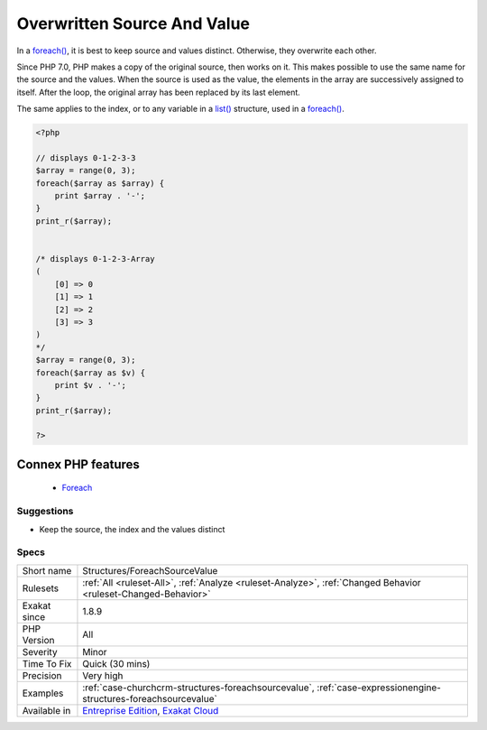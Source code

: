 .. _structures-foreachsourcevalue:


.. _overwritten-source-and-value:

Overwritten Source And Value
++++++++++++++++++++++++++++

.. meta::
	:description:
		Overwritten Source And Value: In a foreach(), it is best to keep source and values distinct.
	:twitter:card: summary_large_image
	:twitter:site: @exakat
	:twitter:title: Overwritten Source And Value
	:twitter:description: Overwritten Source And Value: In a foreach(), it is best to keep source and values distinct
	:twitter:creator: @exakat
	:twitter:image:src: https://www.exakat.io/wp-content/uploads/2020/06/logo-exakat.png
	:og:image: https://www.exakat.io/wp-content/uploads/2020/06/logo-exakat.png
	:og:title: Overwritten Source And Value
	:og:type: article
	:og:description: In a foreach(), it is best to keep source and values distinct
	:og:url: https://exakat.readthedocs.io/en/latest/Reference/Rules/Overwritten Source And Value.html
	:og:locale: en

.. raw:: html


	<script type="application/ld+json">{"@context":"https:\/\/schema.org","@graph":[{"@type":"WebPage","@id":"https:\/\/php-tips.readthedocs.io\/en\/latest\/Reference\/Rules\/Structures\/ForeachSourceValue.html","url":"https:\/\/php-tips.readthedocs.io\/en\/latest\/Reference\/Rules\/Structures\/ForeachSourceValue.html","name":"Overwritten Source And Value","isPartOf":{"@id":"https:\/\/www.exakat.io\/"},"datePublished":"Fri, 10 Jan 2025 09:46:18 +0000","dateModified":"Fri, 10 Jan 2025 09:46:18 +0000","description":"In a foreach(), it is best to keep source and values distinct","inLanguage":"en-US","potentialAction":[{"@type":"ReadAction","target":["https:\/\/exakat.readthedocs.io\/en\/latest\/Overwritten Source And Value.html"]}]},{"@type":"WebSite","@id":"https:\/\/www.exakat.io\/","url":"https:\/\/www.exakat.io\/","name":"Exakat","description":"Smart PHP static analysis","inLanguage":"en-US"}]}</script>

In a `foreach() <https://www.php.net/manual/en/control-structures.foreach.php>`_, it is best to keep source and values distinct. Otherwise, they overwrite each other.

Since PHP 7.0, PHP makes a copy of the original source, then works on it. This makes possible to use the same name for the source and the values.
When the source is used as the value, the elements in the array are successively assigned to itself. After the loop, the original array has been replaced by its last element.

The same applies to the index, or to any variable in a `list() <https://www.php.net/list>`_ structure, used in a `foreach() <https://www.php.net/manual/en/control-structures.foreach.php>`_.

.. code-block:: php
   
   <?php
   
   // displays 0-1-2-3-3
   $array = range(0, 3);
   foreach($array as $array) {
       print $array . '-';
   }
   print_r($array);
   
   
   /* displays 0-1-2-3-Array
   (
       [0] => 0
       [1] => 1
       [2] => 2
       [3] => 3
   )
   */
   $array = range(0, 3);
   foreach($array as $v) {
       print $v . '-';
   }
   print_r($array);
   
   ?>
Connex PHP features
-------------------

  + `Foreach <https://php-dictionary.readthedocs.io/en/latest/dictionary/foreach.ini.html>`_


Suggestions
___________

* Keep the source, the index and the values distinct




Specs
_____

+--------------+-------------------------------------------------------------------------------------------------------------------------+
| Short name   | Structures/ForeachSourceValue                                                                                           |
+--------------+-------------------------------------------------------------------------------------------------------------------------+
| Rulesets     | :ref:`All <ruleset-All>`, :ref:`Analyze <ruleset-Analyze>`, :ref:`Changed Behavior <ruleset-Changed-Behavior>`          |
+--------------+-------------------------------------------------------------------------------------------------------------------------+
| Exakat since | 1.8.9                                                                                                                   |
+--------------+-------------------------------------------------------------------------------------------------------------------------+
| PHP Version  | All                                                                                                                     |
+--------------+-------------------------------------------------------------------------------------------------------------------------+
| Severity     | Minor                                                                                                                   |
+--------------+-------------------------------------------------------------------------------------------------------------------------+
| Time To Fix  | Quick (30 mins)                                                                                                         |
+--------------+-------------------------------------------------------------------------------------------------------------------------+
| Precision    | Very high                                                                                                               |
+--------------+-------------------------------------------------------------------------------------------------------------------------+
| Examples     | :ref:`case-churchcrm-structures-foreachsourcevalue`, :ref:`case-expressionengine-structures-foreachsourcevalue`         |
+--------------+-------------------------------------------------------------------------------------------------------------------------+
| Available in | `Entreprise Edition <https://www.exakat.io/entreprise-edition>`_, `Exakat Cloud <https://www.exakat.io/exakat-cloud/>`_ |
+--------------+-------------------------------------------------------------------------------------------------------------------------+



